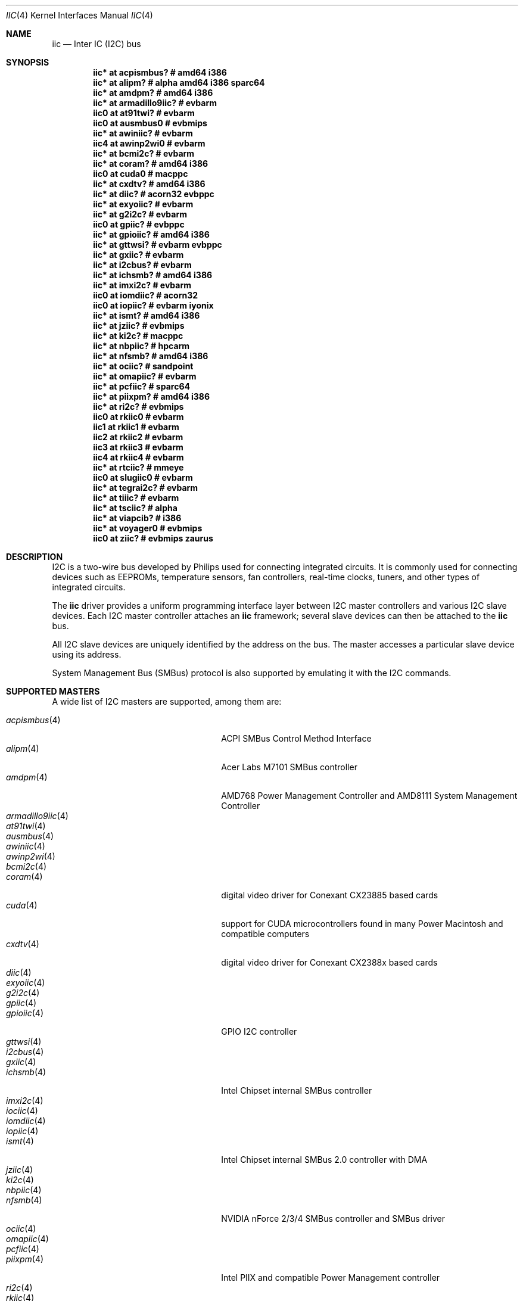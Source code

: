 .\"	$NetBSD: iic.4,v 1.14 2018/01/24 09:04:42 skrll Exp $
.\"	$OpenBSD: iic.4,v 1.74 2008/09/10 16:13:43 reyk Exp $
.\"
.\" Copyright (c) 2004, 2006 Alexander Yurchenko <grange@openbsd.org>
.\" Copyright (c) 2009 Hubert Feyrer <hubertf@NetBSD.org>
.\"
.\" Permission to use, copy, modify, and distribute this software for any
.\" purpose with or without fee is hereby granted, provided that the above
.\" copyright notice and this permission notice appear in all copies.
.\"
.\" THE SOFTWARE IS PROVIDED "AS IS" AND THE AUTHOR DISCLAIMS ALL WARRANTIES
.\" WITH REGARD TO THIS SOFTWARE INCLUDING ALL IMPLIED WARRANTIES OF
.\" MERCHANTABILITY AND FITNESS. IN NO EVENT SHALL THE AUTHOR BE LIABLE FOR
.\" ANY SPECIAL, DIRECT, INDIRECT, OR CONSEQUENTIAL DAMAGES OR ANY DAMAGES
.\" WHATSOEVER RESULTING FROM LOSS OF USE, DATA OR PROFITS, WHETHER IN AN
.\" ACTION OF CONTRACT, NEGLIGENCE OR OTHER TORTIOUS ACTION, ARISING OUT OF
.\" OR IN CONNECTION WITH THE USE OR PERFORMANCE OF THIS SOFTWARE.
.\"
.Dd July 26, 2016
.Dt IIC 4
.Os
.Sh NAME
.Nm iic
.Nd Inter IC (I2C) bus
.Sh SYNOPSIS
.\"
.\" Use the following commands in (t)csh to output the list below:
.\" cd .../src/sys/arch
.\" grep -h '^iic.*at' */conf/* | sort -u -k +3 | sed -e 's,[         ][      ]*, ,g' -e 's, *#.*,,' | sh -c 'while read iic at ic ; do printf ".Cd \"$iic $at %-20s # %s\"\n" "$ic" "`grep \"iic.*at.*$ic\" */conf/* | sed \"s,/.*,,\" | sort -u | tr \"\012\" \ `"  ; done' | uniq | tee /tmp/x
.\" cat /tmp/x
.\"
.Cd "iic* at acpismbus?           # amd64 i386"
.Cd "iic* at alipm?               # alpha amd64 i386 sparc64 "
.Cd "iic* at amdpm?               # amd64 i386 "
.Cd "iic* at armadillo9iic?       # evbarm "
.Cd "iic0 at at91twi?             # evbarm "
.Cd "iic0 at ausmbus0             # evbmips "
.Cd "iic* at awiniic?             # evbarm "
.Cd "iic4 at awinp2wi0            # evbarm "
.Cd "iic* at bcmi2c?              # evbarm "
.Cd "iic* at coram?               # amd64 i386 "
.Cd "iic0 at cuda0                # macppc "
.Cd "iic* at cxdtv?               # amd64 i386 "
.Cd "iic* at diic?                # acorn32 evbppc "
.Cd "iic* at exyoiic?             # evbarm "
.Cd "iic* at g2i2c?               # evbarm "
.Cd "iic0 at gpiic?               # evbppc "
.Cd "iic* at gpioiic?             # amd64 i386 "
.Cd "iic* at gttwsi?              # evbarm evbppc "
.Cd "iic* at gxiic?               # evbarm "
.Cd "iic* at i2cbus?              # evbarm "
.Cd "iic* at ichsmb?              # amd64 i386 "
.Cd "iic* at imxi2c?              # evbarm "
.Cd "iic0 at iomdiic?             # acorn32 "
.Cd "iic0 at iopiic?              # evbarm iyonix "
.Cd "iic* at ismt?                # amd64 i386 "
.Cd "iic* at jziic?               # evbmips "
.Cd "iic* at ki2c?                # macppc "
.Cd "iic* at nbpiic?              # hpcarm "
.Cd "iic* at nfsmb?               # amd64 i386 "
.Cd "iic* at ociic?               # sandpoint "
.Cd "iic* at omapiic?             # evbarm "
.Cd "iic* at pcfiic?              # sparc64 "
.Cd "iic* at piixpm?              # amd64 i386 "
.Cd "iic* at ri2c?                # evbmips "
.Cd "iic0 at rkiic0               # evbarm "
.Cd "iic1 at rkiic1               # evbarm "
.Cd "iic2 at rkiic2               # evbarm "
.Cd "iic3 at rkiic3               # evbarm "
.Cd "iic4 at rkiic4               # evbarm "
.Cd "iic* at rtciic?              # mmeye "
.Cd "iic0 at slugiic0             # evbarm "
.Cd "iic* at tegrai2c?            # evbarm "
.Cd "iic* at tiiic?               # evbarm "
.Cd "iic* at tsciic?              # alpha "
.Cd "iic* at viapcib?             # i386 "
.Cd "iic* at voyager0             # evbmips "
.Cd "iic0 at ziic?                # evbmips zaurus "
.Sh DESCRIPTION
.Tn I2C
is a two-wire bus developed by Philips used for connecting
integrated circuits.
It is commonly used for connecting devices such as EEPROMs,
temperature sensors, fan controllers, real-time clocks, tuners,
and other types of integrated circuits.
.Pp
The
.Nm
driver provides a uniform programming interface layer between
.Tn I2C
master controllers and various
.Tn I2C
slave devices.
Each
.Tn I2C
master controller attaches an
.Nm
framework; several slave devices can then be attached to the
.Nm
bus.
.Pp
All
.Tn I2C
slave devices are uniquely identified by the address on the bus.
The master accesses a particular slave device using its address.
.\" Devices are found on the bus using a sophisticated scanning routine
.\" which attempts to identify commonly available devices.
.\" On other machines (such as sparc64 and macppc) where the machine ROM
.\" supplies a list of I2C devices, that list is used instead.
.Pp
System Management Bus (SMBus) protocol is also supported by emulating
it with the
.Tn I2C
commands.
.Sh SUPPORTED MASTERS
A wide list of I2C masters are supported, among them are:
.Pp
.\"
.\" Generate the following list with these (t)csh commands:
.\" cd .../src/sys/arch
.\" grep -h '^iic.*at' */conf/* | awk '{print $3}' | sed 's,.$,,' | sort -u | sh -c 'while read i ; do echo .It Xr $i 4; n=`grep -h ^.Nd ../../share/man/man4/$i* | sed "s,^.Nd ,,"`; if [ -n "$n" ]; then echo $n ; else echo "" ; fi ; done' | tee /tmp/x
.\" cat /tmp/x
.\"
.Bl -tag -width 18n -compact -offset indent
.It Xr acpismbus 4
ACPI SMBus Control Method Interface
.It Xr alipm 4
Acer Labs M7101 SMBus controller
.It Xr amdpm 4
AMD768 Power Management Controller and AMD8111 System Management Controller
.It Xr armadillo9iic 4
.It Xr at91twi 4
.It Xr ausmbus 4
.It Xr awiniic 4
.It Xr awinp2wi 4
.It Xr bcmi2c 4
.It Xr coram 4
digital video driver for Conexant CX23885 based cards
.It Xr cuda 4
support for CUDA microcontrollers found in many Power Macintosh and
compatible computers
.It Xr cxdtv 4
digital video driver for Conexant CX2388x based cards
.It Xr diic 4
.It Xr exyoiic 4
.It Xr g2i2c 4
.It Xr gpiic 4
.It Xr gpioiic 4
GPIO I2C controller
.It Xr gttwsi 4
.It Xr i2cbus 4
.It Xr gxiic 4
.It Xr ichsmb 4
Intel Chipset internal SMBus controller
.It Xr imxi2c 4
.It Xr iociic 4
.It Xr iomdiic 4
.It Xr iopiic 4
.It Xr ismt 4
Intel Chipset internal SMBus 2.0 controller with DMA
.It Xr jziic 4
.It Xr ki2c 4
.It Xr nbpiic 4
.It Xr nfsmb 4
NVIDIA nForce 2/3/4 SMBus controller and SMBus driver
.It Xr ociic 4
.It Xr omapiic 4
.It Xr pcfiic 4
.It Xr piixpm 4
Intel PIIX and compatible Power Management controller
.It Xr ri2c 4
.It Xr rkiic 4
.It Xr rtciic 4
.It Xr slugiic 4
.It Xr tegrai2c 4
.It Xr tiiic 4
.It Xr tsciic 4
.It Xr viapcib 4
.El
.Sh SUPPORTED SLAVES
A wide list of slaves are supported, among them:
.Pp
.\"
.\" Create the following list with these commands:
.\" cd .../src/sys/arch
.\" grep -h '.* at iic.*' */conf/* | sed -e 's,^#,,' -e 's, .*,,' -e 's,.$,,' | sort -u | sh -c 'while read i ; do echo .It Xr $i 4 ; n=`grep ^.Nd ../../share/man/man4/$i* | sed "s,^.Nd ,,"` ; if [ -n "$n" ]; then echo $n ; else echo "" ; fi ; done' | tee /tmp/x
.\" cat /tmp/x
.\"
.Bl -tag -width 13n -compact -offset indent
.It Xr dbcool 4
dbCool(tm) family of environmental monitors and fan controllers
.It Xr dsrtc 4
.It Xr ioexp 4
.It Xr m41trtc 4
.It Xr nbppcon 4
.It Xr pcf8563rtc 4
NXP PCF8563 real-time clock
.It Xr r2025rtc 4
.It Xr rs5c372rtc 4
RICOH RS5C372A and RS5C372B real-time clock
.It Xr s390rtc 4
Seiko Instruments S-35390 real-time clock
.It Xr sdtemp 4
JEDEC JC-42.4 compatible memory module temperature sensors
.It Xr seeprom 4
24-series I2C EEPROM driver
.It Xr sgsmix 4
driver for SGS 7433 Basic Audio Processor found in some Apple machines
.It Xr spdmem 4
Generic Memory Module Serial Presence Detect
.El
.Sh SEE ALSO
.Xr dtviic 4 ,
.Xr intro 4 ,
.Xr i2cscan 8 ,
.Xr iic 9
.Sh HISTORY
The
.Tn I2C
framework first appeared in
.Nx 2.0 .
.Ox
support was added in
.Ox 3.6 .
This manpage first appeared in
.Nx 6.0 ,
it was ported from
.Ox .
.Sh AUTHORS
.An -nosplit
The
.Tn I2C
framework was written by
.An Steve C. Woodford
and
.An Jason R. Thorpe
for
.Nx
and then ported to
.Ox
by
.An Alexander Yurchenko Aq Mt grange@openbsd.org .
